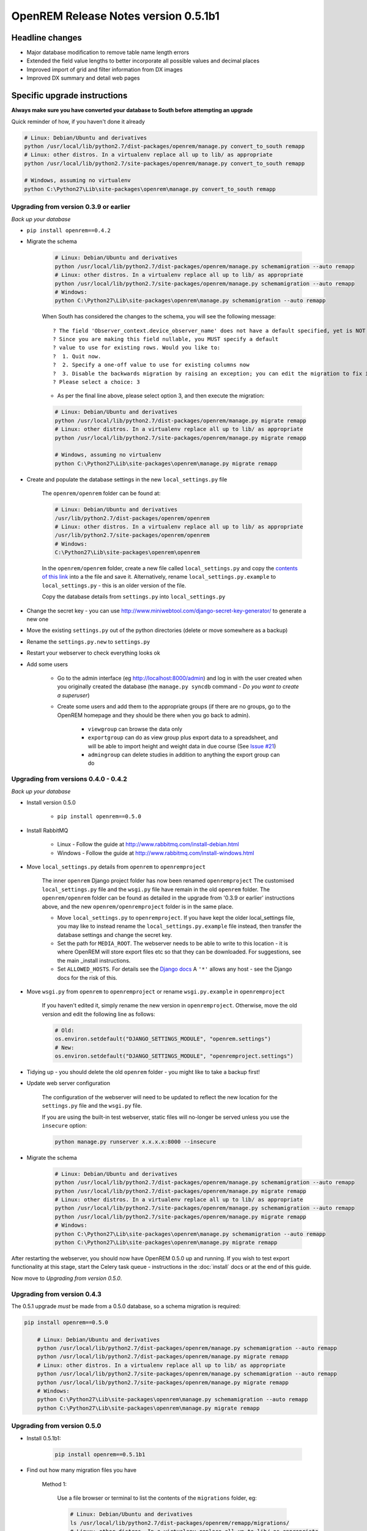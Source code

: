 OpenREM Release Notes version 0.5.1b1
*************************************

Headline changes
================

* Major database modification to remove table name length errors
* Extended the field value lengths to better incorporate all possible values and decimal places
* Improved import of grid and filter information from DX images
* Improved DX summary and detail web pages


Specific upgrade instructions
=============================

**Always make sure you have converted your database to South before attempting an upgrade**

Quick reminder of how, if you haven't done it already

.. sourcecode:: bash

    # Linux: Debian/Ubuntu and derivatives
    python /usr/local/lib/python2.7/dist-packages/openrem/manage.py convert_to_south remapp
    # Linux: other distros. In a virtualenv replace all up to lib/ as appropriate
    python /usr/local/lib/python2.7/site-packages/openrem/manage.py convert_to_south remapp

    # Windows, assuming no virtualenv
    python C:\Python27\Lib\site-packages\openrem\manage.py convert_to_south remapp


Upgrading from version 0.3.9 or earlier
```````````````````````````````````````

*Back up your database*

*  ``pip install openrem==0.4.2``
*  Migrate the schema

    .. sourcecode:: bash

        # Linux: Debian/Ubuntu and derivatives
        python /usr/local/lib/python2.7/dist-packages/openrem/manage.py schemamigration --auto remapp
        # Linux: other distros. In a virtualenv replace all up to lib/ as appropriate
        python /usr/local/lib/python2.7/site-packages/openrem/manage.py schemamigration --auto remapp
        # Windows:
        python C:\Python27\Lib\site-packages\openrem\manage.py schemamigration --auto remapp

    When South has considered the changes to the schema, you will see the following message::

     ? The field 'Observer_context.device_observer_name' does not have a default specified, yet is NOT NULL.
     ? Since you are making this field nullable, you MUST specify a default
     ? value to use for existing rows. Would you like to:
     ?  1. Quit now.
     ?  2. Specify a one-off value to use for existing columns now
     ?  3. Disable the backwards migration by raising an exception; you can edit the migration to fix it later
     ? Please select a choice: 3

    * As per the final line above, please select option 3, and then execute the migration:

    .. sourcecode:: bash

        # Linux: Debian/Ubuntu and derivatives
        python /usr/local/lib/python2.7/dist-packages/openrem/manage.py migrate remapp
        # Linux: other distros. In a virtualenv replace all up to lib/ as appropriate
        python /usr/local/lib/python2.7/site-packages/openrem/manage.py migrate remapp

        # Windows, assuming no virtualenv
        python C:\Python27\Lib\site-packages\openrem\manage.py migrate remapp

*  Create and populate the database settings in the new ``local_settings.py`` file

    The ``openrem/openrem`` folder can be found at:

    .. sourcecode:: bash

        # Linux: Debian/Ubuntu and derivatives
        /usr/lib/python2.7/dist-packages/openrem/openrem
        # Linux: other distros. In a virtualenv replace all up to lib/ as appropriate
        /usr/lib/python2.7/site-packages/openrem/openrem
        # Windows:
        C:\Python27\Lib\site-packages\openrem\openrem

    In the ``openrem/openrem`` folder, create a new file called ``local_settings.py`` and copy the `contents of this link
    <https://bitbucket.org/openrem/openrem/raw/a37540ba88a5e9b383cf0ea03a3e77fb35638f43/openrem/openremproject/local_settings.py.example>`_
    into a the file and save it. Alternatively, rename ``local_settings.py.example`` to ``local_settings.py`` - this is
    an older version of the file.

    Copy the database details from ``settings.py`` into ``local_settings.py``

* Change the secret key - you can use http://www.miniwebtool.com/django-secret-key-generator/ to generate a new one
* Move the existing ``settings.py`` out of the python directories (delete or move somewhere as a backup)
* Rename the ``settings.py.new`` to ``settings.py``
* Restart your webserver to check everything looks ok
* Add some users

    * Go to the admin interface (eg http://localhost:8000/admin) and log in with the user created when you originally
      created the database (the ``manage.py syncdb`` command - `Do you want to create a superuser`)

    * Create some users and add them to the appropriate groups (if there are no groups, go to the OpenREM homepage and
      they should be there when you go back to admin).

        + ``viewgroup`` can browse the data only
        + ``exportgroup`` can do as view group plus export data to a spreadsheet, and will be able to import height and weight data in due course (See `Issue #21 <https://bitbucket.org/openrem/openrem/issue/21/>`_)
        + ``admingroup`` can delete studies in addition to anything the export group can do


Upgrading from versions 0.4.0 - 0.4.2
`````````````````````````````````````
*Back up your database*

* Install version 0.5.0

    * ``pip install openrem==0.5.0``

* Install RabbitMQ

    * Linux - Follow the guide at http://www.rabbitmq.com/install-debian.html
    * Windows - Follow the guide at http://www.rabbitmq.com/install-windows.html

* Move ``local_settings.py`` details from ``openrem`` to ``openremproject``

    The inner ``openrem`` Django project folder has now been renamed ``openremproject``
    The customised ``local_settings.py`` file and the ``wsgi.py`` file have
    remain in the old ``openrem`` folder. The ``openrem/openrem`` folder can be found as detailed in the upgrade from
    '0.3.9 or earlier' instructions above, and the new ``openrem/openremproject`` folder is in the same place.

    * Move ``local_settings.py`` to ``openremproject``. If you have kept the older local_settings file, you may like to
      instead rename the ``local_settings.py.example`` file instead, then transfer the database settings and change the
      secret key.

    * Set the path for ``MEDIA_ROOT``. The webserver needs to be able to write to this location - it is where OpenREM
      will store export files etc so that they can be downloaded. For suggestions, see the main _install instructions.

    * Set ``ALLOWED_HOSTS``. For details see the `Django docs <https://docs.djangoproject.com/en/1.6/ref/settings/#allowed-hosts>`_
      A ``'*'`` allows any host - see the Django docs for the risk of this.

* Move ``wsgi.py`` from ``openrem`` to ``openremproject`` or rename ``wsgi.py.example`` in ``openremproject``

    If you haven't edited it, simply rename the new version in ``openremproject``. Otherwise, move the old version and
    edit the following line as follows:

    .. sourcecode:: bash

        # Old:
        os.environ.setdefault("DJANGO_SETTINGS_MODULE", "openrem.settings")
        # New:
        os.environ.setdefault("DJANGO_SETTINGS_MODULE", "openremproject.settings")


* Tidying up - you should delete the old ``openrem`` folder - you might like to take a backup first!

* Update web server configuration

    The configuration of the webserver will need to be updated to reflect the new location for the ``settings.py`` file
    and the ``wsgi.py`` file.

    If you are using the built-in test webserver, static files will no-longer be served unless you use the ``insecure``
    option:

    .. sourcecode:: bash

        python manage.py runserver x.x.x.x:8000 --insecure

*  Migrate the schema

    .. sourcecode:: bash

        # Linux: Debian/Ubuntu and derivatives
        python /usr/local/lib/python2.7/dist-packages/openrem/manage.py schemamigration --auto remapp
        python /usr/local/lib/python2.7/dist-packages/openrem/manage.py migrate remapp
        # Linux: other distros. In a virtualenv replace all up to lib/ as appropriate
        python /usr/local/lib/python2.7/site-packages/openrem/manage.py schemamigration --auto remapp
        python /usr/local/lib/python2.7/site-packages/openrem/manage.py migrate remapp
        # Windows:
        python C:\Python27\Lib\site-packages\openrem\manage.py schemamigration --auto remapp
        python C:\Python27\Lib\site-packages\openrem\manage.py migrate remapp

After restarting the webserver, you should now have OpenREM 0.5.0 up and running. If you wish to test export
functionality at this stage, start the Celery task queue - instructions in the :doc:`install` docs or at the end of this
guide.

Now move to `Upgrading from version 0.5.0`.

Upgrading from version 0.4.3
````````````````````````````

The 0.5.1 upgrade `must` be made from a 0.5.0 database, so a schema migration is required:

.. sourcecode:: bash

    pip install openrem==0.5.0

        # Linux: Debian/Ubuntu and derivatives
        python /usr/local/lib/python2.7/dist-packages/openrem/manage.py schemamigration --auto remapp
        python /usr/local/lib/python2.7/dist-packages/openrem/manage.py migrate remapp
        # Linux: other distros. In a virtualenv replace all up to lib/ as appropriate
        python /usr/local/lib/python2.7/site-packages/openrem/manage.py schemamigration --auto remapp
        python /usr/local/lib/python2.7/site-packages/openrem/manage.py migrate remapp
        # Windows:
        python C:\Python27\Lib\site-packages\openrem\manage.py schemamigration --auto remapp
        python C:\Python27\Lib\site-packages\openrem\manage.py migrate remapp


Upgrading from version 0.5.0
````````````````````````````

* Install 0.5.1b1:

    .. sourcecode:: bash

        pip install openrem==0.5.1b1

* Find out how many migration files you have

    Method 1:

        Use a file browser or terminal to list the contents of the ``migrations`` folder, eg:

        .. sourcecode:: bash

            # Linux: Debian/Ubuntu and derivatives
            ls /usr/local/lib/python2.7/dist-packages/openrem/remapp/migrations/
            # Linux: other distros. In a virtualenv replace all up to lib/ as appropriate
            ls /usr/local/lib/python2.7/site-packages/openrem/remapp/migrations/
            # Windows (alternatively use the file browser):
            dir C:\Python27\Lib\site-packages\openrem\remapp\migrations\

    Method 2:

        Use the Django ``manage.py`` program to list the existing migrations:

        .. sourcecode:: bash

            # Linux: Debian/Ubuntu and derivatives
            python /usr/local/lib/python2.7/dist-packages/openrem/manage.py migrate --list remapp
            # Linux: other distros. In a virtualenv replace all up to lib/ as appropriate
            python /usr/local/lib/python2.7/site-packages/openrem/manage.py migrate --list remapp
            # Windows
            python C:\Python27\Lib\site-packages\openrem\manage.py migrate --list remapp

        The output should look something like this::

            remapp
            (*) 0001_initial
            (*) 0002_auto__chg_field_ct_accumulated_dose_data_ct_dose_length_product_total_
            (*) 0003_auto__chg_field_general_equipment_module_attributes_station_name
            (*) 0004_auto__chg_field_ct_radiation_dose_comment__chg_field_accumulated_proje
            (*) 0005_auto__add_exports__add_size_upload
            (*) 0006_auto__chg_field_exports_filename
            (*) 0007_auto__add_field_irradiation_event_xray_detector_data_relative_xray_exp


*   Rename the two 050 migration files to follow on from the existing migrations, for example ``0008_051schemamigration.py``
    and ``0009_051datamigration.py``. The ``051schemamigration`` **must** come before the ``051datamigration``

    If you now re-run ``migrate --list remapp`` you should get a listing similar to this::

         remapp
          (*) 0001_initial
          (*) 0002_auto__chg_field_ct_accumulated_dose_data_ct_dose_length_product_total_
          (*) 0003_auto__chg_field_general_equipment_module_attributes_station_name
          (*) 0004_auto__chg_field_ct_radiation_dose_comment__chg_field_accumulated_proje
          (*) 0005_auto__add_exports__add_size_upload
          (*) 0006_auto__chg_field_exports_filename
          (*) 0007_auto__add_field_irradiation_event_xray_detector_data_relative_xray_exp
          ( ) 0008_051schemamigration
          ( ) 0009_051datamigration

    The star indicates that a migration has already been completed. If you have any that are not completed apart from the
    ``051schemamigration`` and the ``051datamigration`` then please resolve these first.

*   Now execute the migrations:

    .. sourcecode:: bash

        # Linux: Debian/Ubuntu and derivatives
        python /usr/local/lib/python2.7/dist-packages/openrem/manage.py migrate remapp
        # Linux: other distros. In a virtualenv replace all up to lib/ as appropriate
        python /usr/local/lib/python2.7/site-packages/openrem/manage.py migrate remapp
        # Windows
        python C:\Python27\Lib\site-packages\openrem\manage.py migrate remapp


Restart the web server
``````````````````````
If you are using the built-in test web server (`not for production use`)::

    python manage.py runserver x.x.x.x:8000 --insecure

Otherwise restart using the command for your web server

Restart the Celery task queue
`````````````````````````````

For testing, in a new shell:

.. sourcecode:: bash

    # Linux: Debian/Ubuntu and derivatives
    cd /usr/local/lib/python2.7/dist-packages/openrem/
    # Linux: other distros. In a virtualenv replace all up to lib/ as appropriate
    cd /usr/local/lib/python2.7/site-packages/openrem/
    # Windows
    cd C:\Python27\Lib\site-packages\openrem\

    # All
    celery -A openremproject worker -l info

For production use, see http://celery.readthedocs.org/en/latest/tutorials/daemonizing.html

